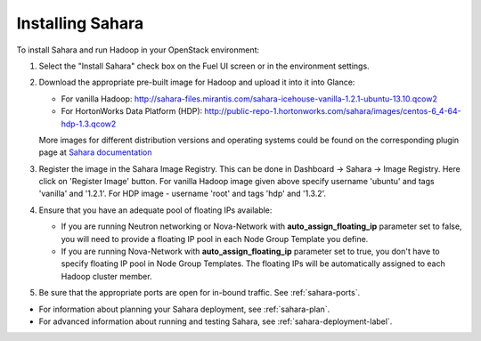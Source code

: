 
.. _sahara-install:

Installing Sahara
=================

To install Sahara and run Hadoop in your OpenStack environment:

#. Select the "Install Sahara" check box on the Fuel UI screen
   or in the environment settings.

#. Download the appropriate pre-built image for Hadoop and upload it into
   it into Glance:

   - For vanilla Hadoop: http://sahara-files.mirantis.com/sahara-icehouse-vanilla-1.2.1-ubuntu-13.10.qcow2
   - For HortonWorks Data Platform (HDP): http://public-repo-1.hortonworks.com/sahara/images/centos-6_4-64-hdp-1.3.qcow2

   More images for different distribution versions and operating systems
   could be found on the corresponding plugin page at
   `Sahara documentation <http://sahara.readthedocs.org/en/stable-icehouse/>`_

#. Register the image in the Sahara Image Registry. This can be done in
   Dashboard -> Sahara -> Image Registry. Here click on 'Register Image'
   button. For vanilla Hadoop image given above specify username 'ubuntu'
   and tags 'vanilla' and '1.2.1'. For HDP image - username 'root' and
   tags 'hdp' and '1.3.2'.

#. Ensure that you have an adequate pool of floating IPs available:

   - If you are running Neutron networking or Nova-Network with
     **auto_assign_floating_ip** parameter set to false,
     you will need to provide a floating IP pool in each Node Group
     Template you define.
   - If you are running Nova-Network with **auto_assign_floating_ip**
     parameter set to true, you don't have to specify floating IP pool in
     Node Group Templates. The floating IPs will be automatically assigned
     to each Hadoop cluster member.

#. Be sure that the appropriate ports are open for in-bound traffic.
   See :ref:`sahara-ports`.

- For information about planning your Sahara deployment,
  see :ref:`sahara-plan`.
- For advanced information about running and testing Sahara,
  see :ref:`sahara-deployment-label`.
